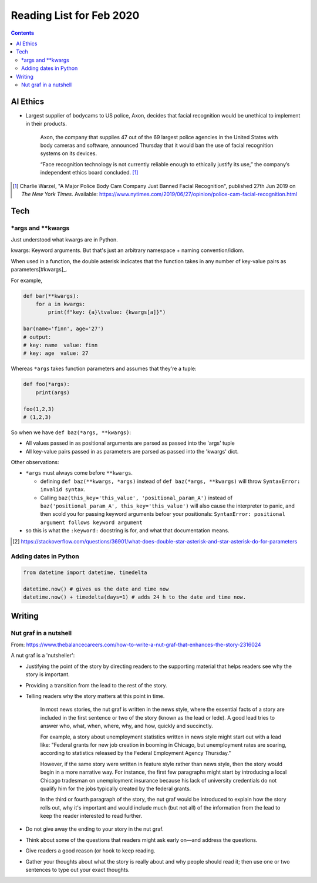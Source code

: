 Reading List for Feb 2020
*************************************

..  contents:: Contents
    :local:
    :depth: 3

..  sectnum:

AI Ethics
=========

- Largest supplier of bodycams to US police, Axon,
  decides that facial recognition would be
  unethical to implement in their products.

    Axon, the company that supplies 47 out of the
    69 largest police agencies in the United States
    with body cameras and software,
    announced Thursday that it would ban
    the use of facial recognition systems on its devices.

    “Face recognition technology is not currently
    reliable enough to ethically justify its use,”
    the company’s independent ethics board concluded.
    [#bodycam-ethics-nyt]_

..  [#bodycam-ethics-nyt] Charlie Warzel,
    "A Major Police Body Cam Company Just Banned Facial Recognition",
    published 27th Jun 2019
    on *The New York Times*.
    Available:
    https://www.nytimes.com/2019/06/27/opinion/police-cam-facial-recognition.html

Tech
========

\*args and \*\*kwargs
------------------------

Just understood what kwargs are in Python.

kwargs: Keyword arguments. But that's just an
arbitrary namespace + naming convention/idiom.

When used in a function, the double asterisk
indicates that the function takes in any number
of key-value pairs as parameters[#kwargs]_.

For example,

..  code-block::

    def bar(**kwargs):
        for a in kwargs:
            print(f"key: {a}\tvalue: {kwargs[a]}")

    bar(name='finn', age='27')
    # output:
    # key: name  value: finn
    # key: age  value: 27

Whereas ``*args`` takes function parameters and assumes
that they're a tuple:

..  code-block::

    def foo(*args):
        print(args)

    foo(1,2,3)
    # (1,2,3)

So when we have ``def baz(*args, **kwargs)``:

- All values passed in as positional arguments
  are parsed as passed into the 'args' tuple
- All key-value pairs passed in as parameters
  are parsed as passed into the 'kwargs' dict.

Other observations:

- ``*args`` must always come before ``**kwargs``.

  - defining ``def baz(**kwargs, *args)`` instead
    of ``def baz(*args, **kwargs)`` will throw
    ``SyntaxError: invalid syntax``.
  - Calling ``baz(this_key='this_value', 'positional_param_A')``
    instead of ``baz('positional_param_A', this_key='this_value')``
    will also cause the interpreter to panic,
    and then scold you for passing keyword arguments
    befoer your positionals:
    ``SyntaxError: positional argument follows keyword argument``
- so this is what the ``:keyword:`` docstring is for,
  and what that documentation means.

.. [#kwargs] https://stackoverflow.com/questions/36901/what-does-double-star-asterisk-and-star-asterisk-do-for-parameters

Adding dates in Python
-------------------------

..  code-block::

    from datetime import datetime, timedelta

    datetime.now() # gives us the date and time now
    datetime.now() + timedelta(days=1) # adds 24 h to the date and time now.

Writing
=========

Nut graf in a nutshell
------------------------

From: https://www.thebalancecareers.com/how-to-write-a-nut-graf-that-enhances-the-story-2316024

A nut graf is a 'nutsheller':

- Justifying the point of the story
  by directing readers to the supporting material
  that helps readers see why the story is important.
- Providing a transition from the lead
  to the rest of the story.
- Telling readers why the story matters
  at this point in time.

    In most news stories, the nut graf is written in the news style,
    where the essential facts of a story are included in the first
    sentence or two of the story (known as the lead or lede).
    A good lead tries to answer
    who, what, when, where, why, and how, quickly and succinctly.

    For example, a story about unemployment statistics written
    in news style might start out with a lead like:
    "Federal grants for new job creation in booming in Chicago,
    but unemployment rates are soaring, according to statistics
    released by the Federal Employment Agency Thursday."

    However, if the same story were written in feature style
    rather than news style, then the story would begin in a more
    narrative way. For instance, the first few paragraphs might
    start by introducing a local Chicago tradesman on unemployment
    insurance because his lack of university credentials do not
    qualify him for the jobs typically created by the federal grants.

    In the third or fourth paragraph of the story, the nut
    graf would be introduced to explain how the story rolls out,
    why it's important and would include much (but not all)
    of the information from the lead to keep the
    reader interested to read further.

- Do not give away the ending to
  your story in the nut graf.
- Think about some of the questions that
  readers might ask early on—and address the questions.
- Give readers a good reason (or hook
  to keep reading.
- Gather your thoughts about what the story
  is really about and why people should read it;
  then use one or two sentences to type out your exact thoughts.

